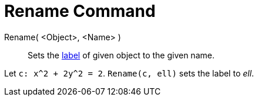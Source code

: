 = Rename Command

Rename( <Object>, <Name> )::
  Sets the xref:/Labels_and_Captions.adoc[label] of given object to the given name.

[EXAMPLE]
====

Let `++c: x^2 + 2y^2 = 2++`. `++Rename(c, ell)++` sets the label to _ell_.

====
